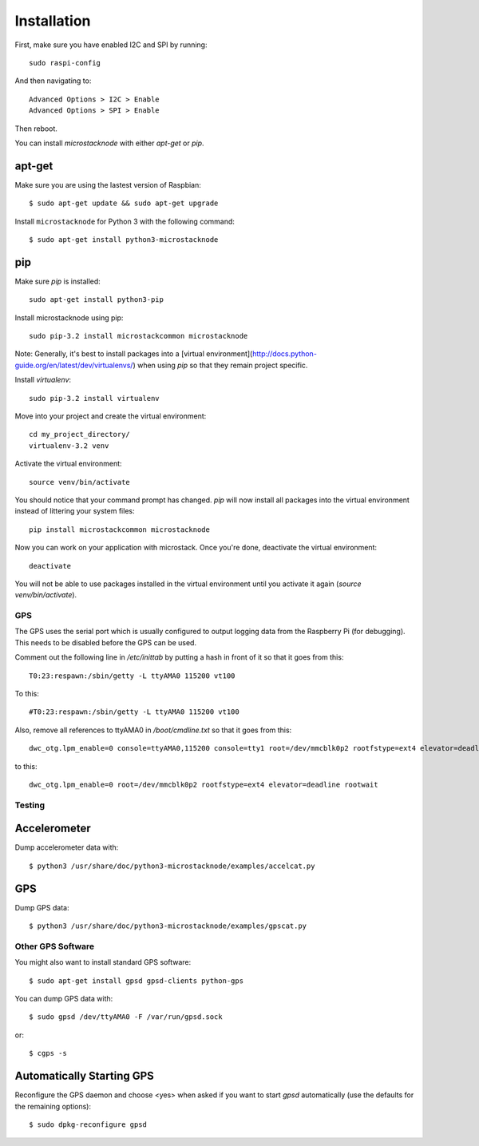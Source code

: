 ############
Installation
############
First, make sure you have enabled I2C and SPI by running::

    sudo raspi-config

And then navigating to::

    Advanced Options > I2C > Enable
    Advanced Options > SPI > Enable

Then reboot.

You can install `microstacknode` with either `apt-get` or `pip`.

apt-get
-------
Make sure you are using the lastest version of Raspbian::

    $ sudo apt-get update && sudo apt-get upgrade

Install ``microstacknode`` for Python 3 with the following command::

    $ sudo apt-get install python3-microstacknode

pip
---
Make sure `pip` is installed::

    sudo apt-get install python3-pip

Install microstacknode using pip::

    sudo pip-3.2 install microstackcommon microstacknode


Note: Generally, it's best to install packages into a
[virtual environment](http://docs.python-guide.org/en/latest/dev/virtualenvs/)
when using `pip` so that they remain project specific.

Install `virtualenv`::

    sudo pip-3.2 install virtualenv

Move into your project and create the virtual environment::

    cd my_project_directory/
    virtualenv-3.2 venv

Activate the virtual environment::

    source venv/bin/activate

You should notice that your command prompt has changed. `pip` will now
install all packages into the virtual environment instead of littering
your system files::

    pip install microstackcommon microstacknode

Now you can work on your application with microstack. Once you're done,
deactivate the virtual environment::

    deactivate

You will not be able to use packages installed in the virtual environment
until you activate it again (`source venv/bin/activate`).


GPS
===
The GPS uses the serial port which is usually configured to output logging
data from the Raspberry Pi (for debugging). This needs to be disabled
before the GPS can be used.

Comment out the following line in `/etc/inittab` by putting a hash in
front of it so that it goes from this::

    T0:23:respawn:/sbin/getty -L ttyAMA0 115200 vt100

To this::

    #T0:23:respawn:/sbin/getty -L ttyAMA0 115200 vt100

Also, remove all references to ttyAMA0 in `/boot/cmdline.txt` so that it
goes from this::

    dwc_otg.lpm_enable=0 console=ttyAMA0,115200 console=tty1 root=/dev/mmcblk0p2 rootfstype=ext4 elevator=deadline rootwait

to this::

    dwc_otg.lpm_enable=0 root=/dev/mmcblk0p2 rootfstype=ext4 elevator=deadline rootwait


Testing
=======
Accelerometer
-------------
Dump accelerometer data with::

    $ python3 /usr/share/doc/python3-microstacknode/examples/accelcat.py

GPS
---
Dump GPS data::

    $ python3 /usr/share/doc/python3-microstacknode/examples/gpscat.py


Other GPS Software
==================
You might also want to install standard GPS software::

    $ sudo apt-get install gpsd gpsd-clients python-gps

You can dump GPS data with::

    $ sudo gpsd /dev/ttyAMA0 -F /var/run/gpsd.sock

or::

    $ cgps -s

Automatically Starting GPS
--------------------------
Reconfigure the GPS daemon and choose <yes> when asked if you want to
start `gpsd` automatically (use the defaults for the remaining options)::

    $ sudo dpkg-reconfigure gpsd
